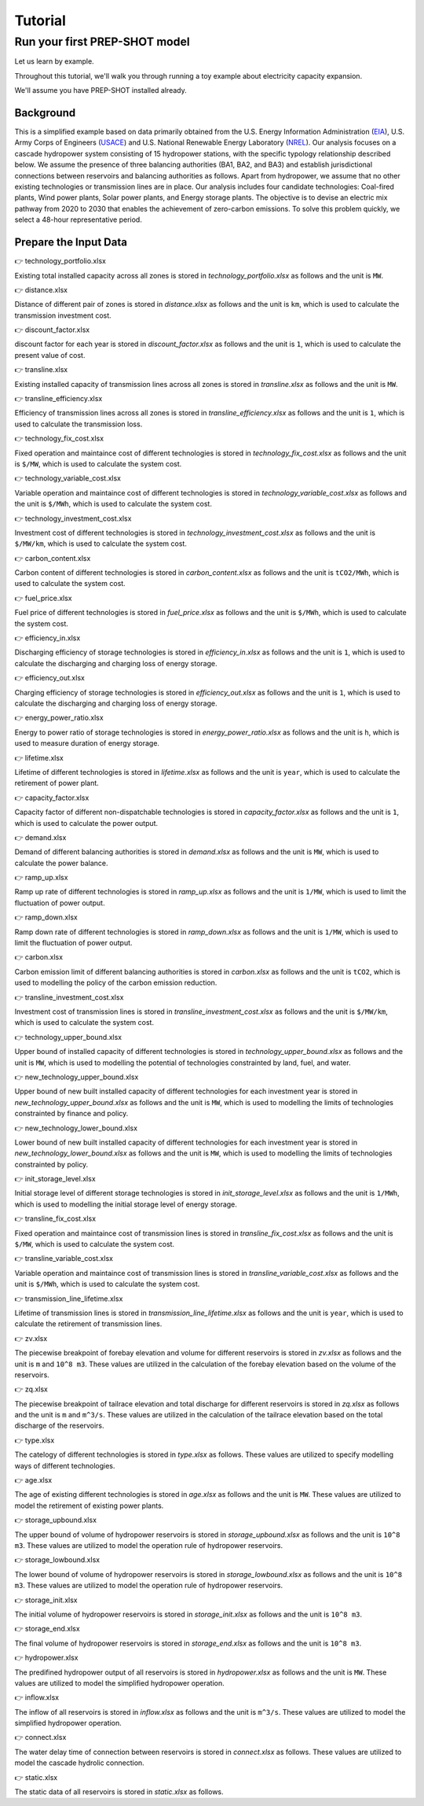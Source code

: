 Tutorial
====================================

Run your first PREP-SHOT model
------------------------------------

Let us learn by example.

Throughout this tutorial, we'll walk you through running a toy example about electricity capacity expansion.

We'll assume you have PREP-SHOT installed already.

Background
++++++++++++++++++++

This is a simplified example based on data primarily obtained from the U.S. Energy Information Administration (`EIA <https://www.eia.gov/electricity/gridmonitor/dashboard/electric_overview/regional/REG-NW>`_), U.S. Army Corps of Engineers (`USACE <https://www.nwd-wc.usace.army.mil/dd/common/dataquery/www/>`_) and U.S. National Renewable Energy Laboratory (`NREL <https://atb.nrel.gov/electricity/2022/data>`_). Our analysis focuses on a cascade hydropower system consisting of 15 hydropower stations, with the specific typology relationship described below. We assume the presence of three balancing authorities (BA1, BA2, and BA3) and establish jurisdictional connections between reservoirs and balancing authorities as follows. Apart from hydropower, we assume that no other existing technologies or transmission lines are in place. Our analysis includes four candidate technologies: Coal-fired plants, Wind power plants, Solar power plants, and Energy storage plants. The objective is to devise an electric mix pathway from 2020 to 2030 that enables the achievement of zero-carbon emissions. To solve this problem quickly, we select a 48-hour representative period.

Prepare the Input Data
+++++++++++++++++++++++
👉 technology_portfolio.xlsx

Existing total installed capacity across all zones is stored in `technology_portfolio.xlsx` as follows and the unit is ``MW``.

.. raw:: html

    <iframe src="https://docs.google.com/spreadsheets/d/e/2PACX-1vS2kUJOLfZ7Y93ausQUFvIpA7NUSOTOSaRB97CCVn70uLKFzhA029C-Uh273kML6Q/pubhtml?gid=637332031&amp;single=true&amp;widget=true&amp;headers=false" width="100%" height="150px"></iframe>


👉 distance.xlsx

Distance of different pair of zones is stored in `distance.xlsx` as follows and the unit is ``km``, which is used to calculate the transmission investment cost.

.. raw:: html

    <iframe src="https://docs.google.com/spreadsheets/d/e/2PACX-1vTTEELrCKyXq0qXy2CsHcl5lM-ZA0ujw9uO8WTq6zadFQq-kepSLwI0_sMZmXEtPA/pubhtml?gid=293039800&amp;single=true&amp;widget=true&amp;headers=false" width="100%" height="150px"></iframe>


👉 discount_factor.xlsx

discount factor for each year is stored in `discount_factor.xlsx` as follows and the unit is ``1``, which is used to calculate the present value of cost.

.. raw:: html

    <iframe src="https://docs.google.com/spreadsheets/d/e/2PACX-1vRF8O3KMZ88lVjO_uHdpHRH1VdsfvHSAr1du74VJDwMMXsWiVVZov6WOpv-Ty3zHA/pubhtml?gid=2003587890&amp;single=true&amp;widget=true&amp;headers=false" width="100%" height="150px"></iframe>


👉 transline.xlsx

Existing installed capacity of transmission lines across all zones is stored in `transline.xlsx` as follows and the unit is ``MW``.

.. raw:: html

    <iframe src="https://docs.google.com/spreadsheets/d/e/2PACX-1vSArhwW8dUb1fM0Fhc9r_Q5GLYvmKFfvZc9NOrNxjAVHvdA3uSzEw3VwKVnnIkQ7Q/pubhtml?gid=1961690293&amp;single=true&amp;widget=true&amp;headers=false" width="100%" height="150px"></iframe>


👉 transline_efficiency.xlsx

Efficiency of transmission lines across all zones is stored in `transline_efficiency.xlsx` as follows and the unit is ``1``, which is used to calculate the transmission loss.

.. raw:: html

    <iframe src="https://docs.google.com/spreadsheets/d/e/2PACX-1vQchaAZ1r5XxRPygj5rpFOtrW-sex4dqIBvyAdEIiqWa6ls7VFjoxdWtwpHDWvx9w/pubhtml?gid=1498515383&amp;single=true&amp;widget=true&amp;headers=false" width="100%" height="150px"></iframe>

👉 technology_fix_cost.xlsx

Fixed operation and maintaince cost of different technologies is stored in `technology_fix_cost.xlsx` as follows and the unit is ``$/MW``, which is used to calculate the system cost.

.. raw:: html

    <iframe src="https://docs.google.com/spreadsheets/d/e/2PACX-1vShzG4zwROyn0JGx9O9nOgbBxiKUDeORFyiYhzSSluWGJlyLl7XHBnoxEBhGI_ymg/pubhtml?gid=551587702&amp;single=true&amp;widget=true&amp;headers=false" width="100%" height="150px"></iframe>


👉 technology_variable_cost.xlsx

Variable operation and maintaince cost of different technologies is stored in `technology_variable_cost.xlsx` as follows and the unit is ``$/MWh``, which is used to calculate the system cost.

.. raw:: html

    <iframe src="https://docs.google.com/spreadsheets/d/e/2PACX-1vT7IRzyCzhmJvylBvNX2ROrUKHAypPUYsJKCZQuJd727utBXMdT7LlWSoWZUJvx_A/pubhtml?gid=1567056778&amp;single=true&amp;widget=true&amp;headers=false" width="100%" height="150px"></iframe>


👉 technology_investment_cost.xlsx

Investment cost of different technologies is stored in `technology_investment_cost.xlsx` as follows and the unit is ``$/MW/km``, which is used to calculate the system cost.

.. raw:: html

    <iframe src="https://docs.google.com/spreadsheets/d/e/2PACX-1vSQTJfo_TAlwyCidnrDBaYMgayChEp00eXBQ4C8WFz1VPyzLQPVnEv-ZQBoyhYmdw/pubhtml?gid=681712845&amp;single=true&amp;widget=true&amp;headers=false" width="100%" height="150px"></iframe>


👉 carbon_content.xlsx 

Carbon content of different technologies is stored in `carbon_content.xlsx` as follows and the unit is ``tCO2/MWh``, which is used to calculate the system cost.

.. raw:: html

    <iframe src="https://docs.google.com/spreadsheets/d/e/2PACX-1vTFK_vG7-cDcu-flf3_nyN8Mofq2_5Fs1l7Z_1RZjCs4iRgSMwqfyaFTOb4RV-f8g/pubhtml?gid=1731802572&amp;single=true&amp;widget=true&amp;headers=false" width="100%" height="150px"></iframe>
   

👉 fuel_price.xlsx

Fuel price of different technologies is stored in `fuel_price.xlsx` as follows and the unit is ``$/MWh``, which is used to calculate the system cost.

.. raw:: html

    <iframe src="https://docs.google.com/spreadsheets/d/e/2PACX-1vTpTYT29azVDuHV015ChJXvrbBuWKoh9hNXZd9bTmA__Vt2_MdqW6wurKKO6r0Upw/pubhtml?gid=434666485&amp;single=true&amp;widget=true&amp;headers=false" width="100%" height="150px"></iframe>


👉 efficiency_in.xlsx

Discharging efficiency of storage technologies is stored in `efficiency_in.xlsx` as follows and the unit is ``1``, which is used to calculate the discharging and charging loss of energy storage.

.. raw:: html

    <iframe src="https://docs.google.com/spreadsheets/d/e/2PACX-1vQ_P7Lr6f2PrV-thn92JQc6DLWZNjMweW6oQP63qP5Bnw7_T3-ORiIb_6SW1JNL5w/pubhtml?gid=591443577&amp;single=true&amp;widget=true&amp;headers=false" width="100%" height="150px"></iframe>


👉 efficiency_out.xlsx

Charging efficiency of storage technologies is stored in `efficiency_out.xlsx` as follows and the unit is ``1``, which is used to calculate the discharging and charging loss of energy storage.

.. raw:: html

    <iframe src="https://docs.google.com/spreadsheets/d/e/2PACX-1vQlTy32iH0282jLMMiUIDqNDOYuH6ggwl0JuLYfuH_fCT-ziTQrj7XXlLNM0KL6uQ/pubhtml?gid=1682709855&amp;single=true&amp;widget=true&amp;headers=false" width="100%" height="150px"></iframe>


👉 energy_power_ratio.xlsx

Energy to power ratio of storage technologies is stored in `energy_power_ratio.xlsx` as follows and the unit is ``h``, which is used to measure duration of energy storage.

.. raw:: html

    <iframe src="https://docs.google.com/spreadsheets/d/e/2PACX-1vRXJlbJzHBUtCFARgDOwaxONEZOrRubjqgJaN1SlMnAm6lEDiuObgs16i_oXGxJmg/pubhtml?gid=1539898206&amp;single=true&amp;widget=true&amp;headers=false" width="100%" height="150px"></iframe>


👉 lifetime.xlsx

Lifetime of different technologies is stored in `lifetime.xlsx` as follows and the unit is ``year``, which is used to calculate the retirement of power plant.

.. raw:: html

    <iframe src="https://docs.google.com/spreadsheets/d/e/2PACX-1vRsSw180wGwZZ4TAlIGGdKSAxaVvfGWn0QYsZvbtsyoigzxq2qJy8fwgZiT5qqluw/pubhtml?gid=1801866364&amp;single=true&amp;widget=true&amp;headers=false" width="100%" height="150px"></iframe>


👉 capacity_factor.xlsx

Capacity factor of different non-dispatchable technologies is stored in `capacity_factor.xlsx` as follows and the unit is ``1``, which is used to calculate the power output.

.. raw:: html

   <iframe src="https://docs.google.com/spreadsheets/d/e/2PACX-1vQSQe58l9nI-lX_MDMpEoDpay2wiizJ8wE4Dnnbr-ZQQslpEGdkTjZzOXgfjCz-kQ/pubhtml?gid=1863708464&amp;single=true&amp;widget=true&amp;headers=false" width="100%" height="150px"></iframe>
   
👉 demand.xlsx

Demand of different balancing authorities is stored in `demand.xlsx` as follows and the unit is ``MW``, which is used to calculate the power balance.
    
.. raw:: html

   <iframe src="https://docs.google.com/spreadsheets/d/e/2PACX-1vSulJsf8eSjFFA5CvBKACCi9U9zHn3VQgZwNQc-KZad0nJBh3t4zh_yZ2THU2Qpvw/pubhtml?gid=1251865419&amp;single=true&amp;widget=true&amp;headers=false" width="100%" height="150px"></iframe>


👉 ramp_up.xlsx

Ramp up rate of different technologies is stored in `ramp_up.xlsx` as follows and the unit is ``1/MW``, which is used to limit the fluctuation of power output.

.. raw:: html

   <iframe src="https://docs.google.com/spreadsheets/d/e/2PACX-1vRi4_pwVNLN5jtrB214U-qGsF-sL84L0MAW3Nc1Pe7ppjDrhNBTAb3PcqTAVSlCCA/pubhtml?gid=821500405&amp;single=true&amp;widget=true&amp;headers=false" width="100%" height="150px"></iframe>


👉 ramp_down.xlsx

Ramp down rate of different technologies is stored in `ramp_down.xlsx` as follows and the unit is ``1/MW``, which is used to limit the fluctuation of power output.

.. raw:: html

   <iframe src="https://docs.google.com/spreadsheets/d/e/2PACX-1vQehJwj1E29-rc9j-BD-urco4I_a9Wa7PeVbkVJR3WNdSWxk-Ex8-uC0dOR4zMEPQ/pubhtml?gid=440050753&amp;single=true&amp;widget=true&amp;headers=false" width="100%" height="150px"></iframe>


👉 carbon.xlsx

Carbon emission limit of different balancing authorities is stored in `carbon.xlsx` as follows and the unit is ``tCO2``, which is used to modelling the policy of the carbon emission reduction.

.. raw:: html

   <iframe src="https://docs.google.com/spreadsheets/d/e/2PACX-1vRIcZuO_wLzfcE1K_d9am-kWZnTw7eJfhU1oTgRGP3-JrpaFifW71bh1dCmNINv0g/pubhtml?gid=1661835844&amp;single=true&amp;widget=true&amp;headers=false" width="100%" height="150px"></iframe>


👉 transline_investment_cost.xlsx

Investment cost of transmission lines is stored in `transline_investment_cost.xlsx` as follows and the unit is ``$/MW/km``, which is used to calculate the system cost.

.. raw:: html

   <iframe src="https://docs.google.com/spreadsheets/d/e/2PACX-1vSeQz6TJah3mqCdUWdVhlJSQgmp19diqspWAszYlUY4ScoTHpBVLguBYTRakhU0lQ/pubhtml?gid=1998510036&amp;single=true&amp;widget=true&amp;headers=false" width="100%" height="150px"></iframe>


👉 technology_upper_bound.xlsx

Upper bound of installed capacity of different technologies is stored in `technology_upper_bound.xlsx` as follows and the unit is ``MW``, which is used to modelling the potential of technologies constrainted by land, fuel, and water.

.. raw:: html

   <iframe src="https://docs.google.com/spreadsheets/d/e/2PACX-1vSQx2SJiUGKsS5R4gyoycv9cGRo7Y9r-iwO-p6EYFqs5NABdrGx4-wiGsXE3sQ7XQ/pubhtml?gid=445947763&amp;single=true&amp;widget=true&amp;headers=false" width="100%" height="150px"></iframe>


👉 new_technology_upper_bound.xlsx

Upper bound of new built installed capacity of different technologies for each investment year is stored in `new_technology_upper_bound.xlsx` as follows and the unit is ``MW``, which is used to modelling the limits of technologies constrainted by finance and policy.

.. raw:: html

   <iframe src="https://docs.google.com/spreadsheets/d/e/2PACX-1vSMKiKTwzsht2cuNVX2CvRd3fVXv3zvrB-KyxZ3ECBj9CAkhX4A2Y_tcJCExjr80g/pubhtml?gid=384486929&amp;single=true&amp;widget=true&amp;headers=false" width="100%" height="150px"></iframe>


👉 new_technology_lower_bound.xlsx

Lower bound of new built installed capacity of different technologies for each investment year is stored in `new_technology_lower_bound.xlsx` as follows and the unit is ``MW``, which is used to modelling the limits of technologies constrainted by policy.

.. raw:: html

   <iframe src="https://docs.google.com/spreadsheets/d/e/2PACX-1vRhpZ1hfiFfRNtHToZqOpWagL0DtcYDgIaRMQDbNnr2F8FvHUK0q_ubRHgfOB5YRw/pubhtml?gid=498393379&amp;single=true&amp;widget=true&amp;headers=false" width="100%" height="150px"></iframe>


👉 init_storage_level.xlsx

Initial storage level of different storage technologies is stored in `init_storage_level.xlsx` as follows and the unit is ``1/MWh``, which is used to modelling the initial storage level of energy storage.

.. raw:: html

   <iframe src="https://docs.google.com/spreadsheets/d/e/2PACX-1vTqaC1jhD_x3iakcaOYCuVNW6Nm0HG_jWtdf1O-GYo7vFBNgc4-rMBUeHWwrnSKbg/pubhtml?gid=1350220091&amp;single=true&amp;widget=true&amp;headers=false" width="100%" height="150px"></iframe>


👉 transline_fix_cost.xlsx

Fixed operation and maintaince cost of transmission lines is stored in `transline_fix_cost.xlsx` as follows and the unit is ``$/MW``, which is used to calculate the system cost.

.. raw:: html

   <iframe src="https://docs.google.com/spreadsheets/d/e/2PACX-1vShzG4zwROyn0JGx9O9nOgbBxiKUDeORFyiYhzSSluWGJlyLl7XHBnoxEBhGI_ymg/pubhtml?gid=551587702&amp;single=true&amp;widget=true&amp;headers=false" width="100%" height="150px"></iframe>


👉 transline_variable_cost.xlsx

Variable operation and maintaince cost of transmission lines is stored in `transline_variable_cost.xlsx` as follows and the unit is ``$/MWh``, which is used to calculate the system cost.

.. raw:: html

   <iframe src="https://docs.google.com/spreadsheets/d/e/2PACX-1vTtiuRyVGqmtybQQ_pb-ZXupDwUJuYlL7I0nvVLYlpynXq5Qr8xV74kNaQodYJiEA/pubhtml?gid=1541781510&amp;single=true&amp;widget=true&amp;headers=false" width="100%" height="150px"></iframe>


👉 transmission_line_lifetime.xlsx

Lifetime of transmission lines is stored in `transmission_line_lifetime.xlsx` as follows and the unit is ``year``, which is used to calculate the retirement of transmission lines.

.. raw:: html

   <iframe src="https://docs.google.com/spreadsheets/d/e/2PACX-1vQNxDsc0-y0_BySbc3FkNO6Jpc8tpcSMb96q9vqd2Xl77mja8RgFjQni_iWZ5ueUg/pubhtml?gid=1625392481&amp;single=true&amp;widget=true&amp;headers=false" width="100%" height="150px"></iframe>


👉 zv.xlsx

The piecewise breakpoint of forebay elevation and volume for different reservoirs is stored in `zv.xlsx` as follows and the unit is ``m`` and ``10^8 m3``. These values are utilized in the calculation of the forebay elevation based on the volume of the reservoirs.

.. raw:: html

   <iframe src="https://docs.google.com/spreadsheets/d/e/2PACX-1vSeAXsm3DtgiBF4W9QpleJWbxIUqAp9_fC_NBgOcOZ90SkuP-vhfB4loZTojLWVFA/pubhtml?gid=1855010818&amp;single=true&amp;widget=true&amp;headers=false" width="100%" height="150px"></iframe>


👉 zq.xlsx

The piecewise breakpoint of tailrace elevation and total discharge for different reservoirs is stored in `zq.xlsx` as follows and the unit is ``m`` and ``m^3/s``. These values are utilized in the calculation of the tailrace elevation based on the total discharge of the reservoirs.

.. raw:: html

   <iframe src="https://docs.google.com/spreadsheets/d/e/2PACX-1vTX5LSrVReyc-FqapxrjhUk8kD5JmX3aPoO1ky9BE8voRY6X3hdrsNzauxxeopR2Q/pubhtml?gid=86211327&amp;single=true&amp;widget=true&amp;headers=false" width="100%" height="150px"></iframe>


👉 type.xlsx

The catelogy of different technologies is stored in `type.xlsx` as follows. These values are utilized to specify modelling ways of different technologies.

.. raw:: html

   <iframe src="https://docs.google.com/spreadsheets/d/e/2PACX-1vSekya_uCo8p54lrTAjmdqKJKtWFN3uz0_aQAcFGrrRHpC3NhZdxljaXpr71phoyQ/pubhtml?gid=749312388&amp;single=true&amp;widget=true&amp;headers=false" width="100%" height="150px"></iframe>

👉 age.xlsx

The age of existing different technologies is stored in `age.xlsx` as follows and the unit is ``MW``. These values are utilized to model the retirement of existing power plants.

.. raw:: html

   <iframe src="https://docs.google.com/spreadsheets/d/e/2PACX-1vS1JngyPcauiYkoNrn9cOt2KQIloJ967YsCzJ7MqePQ7fblRzF0p3JsDsSk10Fkjw/pubhtml?gid=1774762525&amp;single=true&amp;widget=true&amp;headers=false" width="100%" height="150px"></iframe>


👉 storage_upbound.xlsx

The upper bound of volume of hydropower reservoirs is stored in `storage_upbound.xlsx` as follows and the unit is ``10^8 m3``. These values are utilized to model the operation rule of hydropower reservoirs.

.. raw:: html

   <iframe src="https://docs.google.com/spreadsheets/d/e/2PACX-1vTAcZy6hv9uPSo_RPhcVTwce2kGlwdambx1mkmTypXmQBDHlaZiRMqtakM8UYKT8w/pubhtml?gid=1986677103&amp;single=true&amp;widget=true&amp;headers=false" width="100%" height="150px"></iframe>


👉 storage_lowbound.xlsx

The lower bound of volume of hydropower reservoirs is stored in `storage_lowbound.xlsx` as follows and the unit is ``10^8 m3``. These values are utilized to model the operation rule of hydropower reservoirs.


.. raw:: html

   <iframe src="https://docs.google.com/spreadsheets/d/e/2PACX-1vT_XjZ7CAQWdnMmJm816XvcsZERZUnsFsi1rfIEQwaCDHKytRNgcuIcmZeaF4eKDg/pubhtml?gid=137205345&amp;single=true&amp;widget=true&amp;headers=false" width="100%" height="150px"></iframe>

👉 storage_init.xlsx

The initial volume of hydropower reservoirs is stored in `storage_init.xlsx` as follows and the unit is ``10^8 m3``.

.. raw:: html

   <iframe src="https://docs.google.com/spreadsheets/d/e/2PACX-1vRZ-tmaK-54TGaHyJt-m3LJu77OcgzVyUK3xnZO7WlBlqcWhOotBmBGMI2jiJEp1g/pubhtml?gid=57931371&amp;single=true&amp;widget=true&amp;headers=false" width="100%" height="150px"></iframe>

👉 storage_end.xlsx

The final volume of hydropower reservoirs is stored in `storage_end.xlsx` as follows and the unit is ``10^8 m3``.

.. raw:: html

   <iframe src="https://docs.google.com/spreadsheets/d/e/2PACX-1vTCfsEtm4w58MxCBOW3SiB2Vpg3KU2epUl-JFLyX255Hw2Hh7pcWD0rlbj4csz2DQ/pubhtml?gid=79770751&amp;single=true&amp;widget=true&amp;headers=false" width="100%" height="150px"></iframe>

👉 hydropower.xlsx

The predifined hydropower output of all reservoirs is stored in `hydropower.xlsx` as follows and the unit is ``MW``. These values are utilized to model the simplified hydropower operation.

.. raw:: html

   <iframe src="https://docs.google.com/spreadsheets/d/e/2PACX-1vRPi61ApJNAI1L_7_WwnSOXKFYwNqHC6DoWMXNjZPltwZB2I1RPnOWuR-gH3yLPwg/pubhtml?gid=2031818477&amp;single=true&amp;widget=true&amp;headers=false" width="100%" height="150px"></iframe>

👉 inflow.xlsx

The inflow of all reservoirs is stored in `inflow.xlsx` as follows and the unit is ``m^3/s``. These values are utilized to model the simplified hydropower operation.

.. raw:: html

   <iframe src="https://docs.google.com/spreadsheets/d/e/2PACX-1vRFIz6bsPQjIrz3rCB_aIfYZSCa8_JWpeg9WpRCaC_2GwHGJki8FkLX4Joz4cMMMA/pubhtml?gid=769608322&amp;single=true&amp;widget=true&amp;headers=false" width="100%" height="150px"></iframe>

👉 connect.xlsx

The water delay time of connection between reservoirs is stored in `connect.xlsx` as follows. These values are utilized to model the cascade hydrolic connection.

.. raw:: html

   <iframe src="https://docs.google.com/spreadsheets/d/e/2PACX-1vQ6TvqsvSXg6wWigUojaipNKbgHdGQxUB5NXvLwnl8pcKh1_RgGJiv4i7Ivx0sfYg/pubhtml?gid=1371452224&amp;single=true&amp;widget=true&amp;headers=false" width="100%" height="150px"></iframe>


👉 static.xlsx

The static data of all reservoirs is stored in `static.xlsx` as follows.

.. raw:: html

   <iframe src="https://docs.google.com/spreadsheets/d/e/2PACX-1vQR4irCy_B43FUEwkCBHLklt8Za4IyG7ye8srWeM2Z7m8UrbRe3hhv6QGwHToGD1w/pubhtml?gid=1743293144&amp;single=true&amp;widget=true&amp;headers=false" width="100%" height="150px"></iframe>


